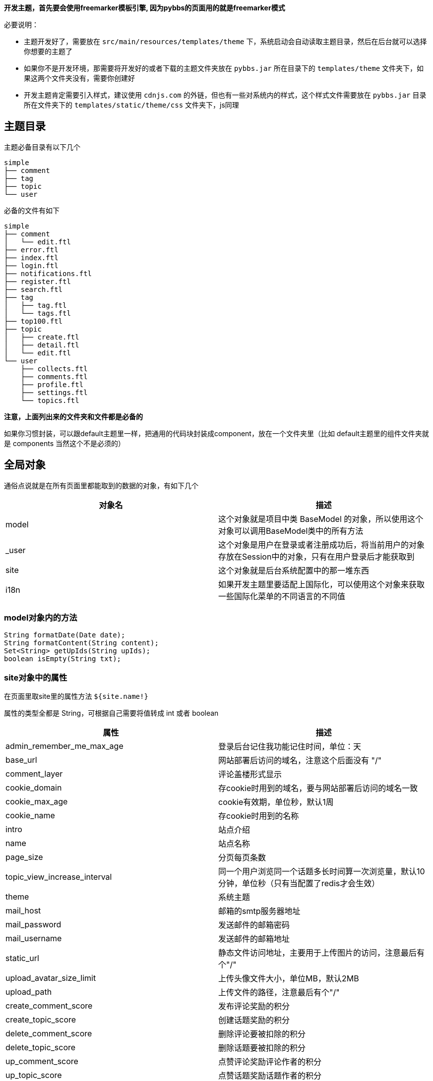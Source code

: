 *开发主题，首先要会使用freemarker模板引擎, 因为pybbs的页面用的就是freemarker模式*

必要说明：

- 主题开发好了，需要放在 `src/main/resources/templates/theme` 下，系统启动会自动读取主题目录，然后在后台就可以选择你想要的主题了
- 如果你不是开发环境，那需要将开发好的或者下载的主题文件夹放在 `pybbs.jar` 所在目录下的 `templates/theme` 文件夹下，如果这两个文件夹没有，需要你创建好
- 开发主题肯定需要引入样式，建议使用 `cdnjs.com` 的外链，但也有一些对系统内的样式，这个样式文件需要放在 `pybbs.jar` 目录所在文件夹下的 `templates/static/theme/css` 文件夹下，js同理

== 主题目录

主题必备目录有以下几个

[source]
----
simple
├── comment
├── tag
├── topic
└── user
----

必备的文件有如下

[source]
----
simple
├── comment
│   └── edit.ftl
├── error.ftl
├── index.ftl
├── login.ftl
├── notifications.ftl
├── register.ftl
├── search.ftl
├── tag
│   ├── tag.ftl
│   └── tags.ftl
├── top100.ftl
├── topic
│   ├── create.ftl
│   ├── detail.ftl
│   └── edit.ftl
└── user
    ├── collects.ftl
    ├── comments.ftl
    ├── profile.ftl
    ├── settings.ftl
    └── topics.ftl
----

*注意，上面列出来的文件夹和文件都是必备的*

如果你习惯封装，可以跟default主题里一样，把通用的代码块封装成component，放在一个文件夹里（比如 default主题里的组件文件夹就是 components 当然这个不是必须的）

== 全局对象

通俗点说就是在所有页面里都能取到的数据的对象，有如下几个

|===
| 对象名 | 描述

| model  | 这个对象就是项目中类 BaseModel 的对象，所以使用这个对象可以调用BaseModel类中的所有方法
| _user  | 这个对象是用户在登录或者注册成功后，将当前用户的对象存放在Session中的对象，只有在用户登录后才能获取到
| site   | 这个对象就是后台系统配置中的那一堆东西
| i18n   | 如果开发主题里要适配上国际化，可以使用这个对象来获取一些国际化菜单的不同语言的不同值
|===

=== model对象内的方法

[source,java]
----
String formatDate(Date date);
String formatContent(String content);
Set<String> getUpIds(String upIds);
boolean isEmpty(String txt);
----

=== site对象中的属性

在页面里取site里的属性方法 `${site.name!}`

属性的类型全都是 String，可根据自己需要将值转成 int 或者 boolean

|===
| 属性                         | 描述

| admin_remember_me_max_age    | 登录后台记住我功能记住时间，单位：天
| base_url                     | 网站部署后访问的域名，注意这个后面没有 "/"
| comment_layer                | 评论盖楼形式显示
| cookie_domain                | 存cookie时用到的域名，要与网站部署后访问的域名一致
| cookie_max_age               | cookie有效期，单位秒，默认1周
| cookie_name                  | 存cookie时用到的名称
| intro                        | 站点介绍
| name                         | 站点名称
| page_size                    | 分页每页条数
| topic_view_increase_interval | 同一个用户浏览同一个话题多长时间算一次浏览量，默认10分钟，单位秒（只有当配置了redis才会生效）
| theme                        | 系统主题
| mail_host                    | 邮箱的smtp服务器地址
| mail_password                | 发送邮件的邮箱密码
| mail_username                | 发送邮件的邮箱地址
| static_url                   | 静态文件访问地址，主要用于上传图片的访问，注意最后有个"/"
| upload_avatar_size_limit     | 上传头像文件大小，单位MB，默认2MB
| upload_path                  | 上传文件的路径，注意最后有个"/"
| create_comment_score         | 发布评论奖励的积分
| create_topic_score           | 创建话题奖励的积分
| delete_comment_score         | 删除评论要被扣除的积分
| delete_topic_score           | 删除话题要被扣除的积分
| up_comment_score             | 点赞评论奖励评论作者的积分
| up_topic_score               | 点赞话题奖励话题作者的积分
| redis_host                   | redis服务host地址
| redis_port                   | redis服务端口（默认: 6379）
| redis_password               | redis服务密码
| redis_timeout                | 网站连接redis服务超时时间，单位毫秒
| redis_database               | 网站连接redis服务的哪个数据库，默认0号数据库，取值范围0-15
| redis_ssl                    | redis服务是否开启认证连接
| elasticsearch_host           | elasticsearch服务的地址
| elasticsearch_port           | elasticsearch服务的http端口
| elasticsearch_index          | 索引的名字
| search                       | 是否开启搜索功能（如果开启，需要额外启动一个ES服务，并填好ES相关的配置）
| oauth_github_client_id       | Github登录配置项ClientId
| oauth_github_client_secret   | Github登录配置项ClientSecret
| oauth_github_callback_url    | Github登录配置项回调地址
| websocket                    | 是否开启websocket功能
| websocket_host               | websocket服务的主机名，这个跟cookie的域名设置成一样的就可以了
| websocket_port               | websocket服务的端口，不能跟论坛服务端口一样，其它随便设置
|===

=== i18n对象中的属性

在页面中获取的方法是 `${i18n.getMessage("index")}`

|===
| 属性                    | 描述

| index                   | 首页
| tag                     | 标签
| search                  | 搜索
| login                   | 登录
| github_login            | Github登录
| register                | 注册
| notification            | 通知
| setting                 | 设置
| logout                  | 登出
| welcome                 | 欢迎您
| admin.dashboard         | 仪表盘
| admin.topics            | 话题列表
| admin.comments          | 评论列表
| admin.tags              | 标签列表
| admin.users             | 用户列表
| admin.permission_config | 权限中心
| admin.admin_users       | 后台用户列表
| admin.roles             | 角色列表
| admin.permissions       | 权限列表
| admin.system_config     | 系统设置
|===

== Freemarker自定义标签

pybbs提供了如下几个自定义标签

|===
| 标签名             | 描述           | 参数                       | 返回的对象(类型)

| tag_topics         | 话题列表       | pageNo, tab                | page(Page<Map<String, Object>>)
| tag_other_topic    | 作者其它话题   | userId, topicId, limit     | topics(List<Topic>)
| tag_notifications  | 通知列表       | userId, read, limit        | notifications(List<Map<String, Object>>)
| tag_score          | 积分排行       | limit                      | users(List<User>)
| tag_search         | 搜索结果列表   | keyword, pageNo            | page(Page<Map<String, Object>>)
| tag_tags           | 标签列表       | pageNo, pageSize           | page(Page<Tag>)
| tag_user_topics    | 用户的话题列表 | username, pageNo, pageSize | topics(Page<Map<String, Object>>)
| tag_user_comments  | 用户的评论列表 | username, pageNo, pageSize | comments(Page<Map<String, Object>>)
| tag_user_collects  | 用户的收藏列表 | username, pageNo, pageSize | collects(Page<Map<String, Object>>)
| tag_topic_comments | 话题的评论列表 | topicId                    | comments(List<CommentsByTopic>)
|===

在标签返回对象里有一些不是定义的model里的对象，而是Map封装的对象，这些map里都有啥呢？

=== 标签 tag_topics 对象中的Map包含的字段

- Topic t.*: Topic对象里的所有字段
- username: 用户名
- avatar: 用户头像

=== 标签 tag_notifications 对象中的Map包含的字段

- Notification n.*: Notification对象里的所有字段
- username: 用户名
- avatar: 用户头像
- title: 话题标题
- topicId: 话题ID

=== 标签 tag_search 对象中的Map包含的字段

- id: 话题ID
- title: 话题标题
- content: 话题内容

=== 标签 tag_user_topics 对象中的Map包含的字段

- Topic t.*: Topic对象里的所有字段
- username: 用户名
- avatar: 用户头像

=== 标签 tag_user_comments 对象中的Map包含的字段

- Comment c.*: Comment对象里的所有字段
- topicUsername: 话题的用户名
- commentUsername: 话题的用户名
- title: 话题标题
- topicId: 话题ID

=== 标签 tag_user_collects 对象中的Map包含的字段

- Topic t.*: Topic对象里的所有字段
- username: 用户名
- avatar: 用户头像

== 自定义标签使用

自定义标签用法很简单，不会用的话，可以参考已经存在的主题里的用法，下面说一下首页的 tag_topics 标签的用法

[source,html]
----
<@tag_topics pageNo=pageNo tab=tab>
  // tag_topics 里的两个参数都是从controller里传过来的
  // 在标签内部就可以拿到自定义标签返回的对象了，比如这个标签返回的就一个page对象
  <#list page.records as topic>
    <p>${topic.title}</p>
  </#list>
</@tag_topics>
----

至于标签里返回的对象都是什么东西，下面介绍，先说说每个路由渲染的页面里都能取出什么东西吧

== 路由渲染可获取对象

|===
| 地址                      | 类名              | 参数             | 放在model中对象                                       | 渲染视图文件名

| /                         | IndexController   | tab, pageNo      | tab, active, pageNo                                   | index.ftl
| /top100                   | IndexController   |                  |                                                       | top100.ftl
| /settings                 | IndexController   |                  | user                                                  | user/settings.ftl
| /tags                     | IndexController   | pageNo           | pageNo                                                | tag/tags.ftl
| /login                    | IndexController   |                  |                                                       | login.ftl
| /register                 | IndexController   |                  |                                                       | register.ftl
| /notifications            | IndexController   |                  |                                                       | notifications.ftl
| /logout                   | IndexController   |                  |                                                       | 重定向到首页
| /search                   | IndexController   | pageNo, keyword  | pageNo, keyword                                       | search.ftl
| /changeLanguage           | IndexController   | lang: zh, cn     |                                                       | 重定向到之前页面首页
| /active                   | IndexController   | email, code      |                                                       | 激活成功后重定向到
| /user/{username}          | UserController    | username         | githubLogin, user, username, oAuthUsers, collectCount | user/profile.ftl
| /user/{username}/topics   | UserController    | username, pageNo | username, pageNo                                      | user/topics.ftl
| /user/{username}/comments | UserController    | username, pageNo | username, pageNo                                      | user/comments.ftl
| /user/{username}/collects | UserController    | username, pageNo | username, pageNo                                      | user/collects.ftl
| /topic/{id}               | TopicController   | id               | collect, topic, tags, topicUser, collects             | topic/detail.ftl
| /topic/create             | TopicController   | tag              | tag                                                   | topic/create.ftl
| /topic/edit/{id}          | TopicController   | id               | topic, tags                                           | topic/edit.ftl
| /topic/tag/{name}         | TopicController   | name             | tag, page                                             | tag/tag.ftl
| /comment/edit/{id}        | CommentController | id               | comment, topic                                        | comment/edit.ftl
| /common/captcha           | CommonController  |                  |                                                       | 响应的是一张图片验证码的流
| /oauth/redirect/{platform} | OAuthController   |                  |                                                       | 重定向到指定的平台授权页面，授权完成自动回调。目前支持的平台有：github、gitee、weibo、oschina和wechat
|===

== 对象包含的字段

=== 分页对象 Page

这个对象是Mybatis-Plus里封装的，常用字段有以下几个

- List records: 查询出来的列表放在这个里面，类型是个List
- long current: 当前是第几页，从1开始
- long total: 总条数
- long pages: 总页数
- long size: 每页显示条数

=== 用户对象 User

[source,java]
----
private Integer id;
private String username;
private String telegramName;
private String avatar;
private String password;
private String email;
// 个人网站
private String website;
// 个人简介
private String bio;
private Integer score;
private Date inTime;
private String token;
// 有消息通知是否通过邮箱收取
private Boolean emailNotification;
// 帐号的激活状态
private Boolean active;
----

=== 话题对象 Topic

[source,java]
----
private Integer id;
private String title;
private String content;
private Date inTime;
private Date modifyTime;
private Integer userId;
// 评论数
private Integer commentCount;
// 收藏数
private Integer collectCount;
// 浏览数
private Integer view;
// 置顶
private Boolean top;
// 加精
private Boolean good;
// 点赞用户的id英文,隔开的，要计算被多少人点赞过，可以通过英文,分隔这个字符串计算数量
private String upIds;
----

=== 评论对象 Comment

[source,java]
----
private Integer id;
private Integer topicId;
private Integer userId;
private String content;
private Date inTime;
private Integer commentId;
// 点赞用户的id
private String upIds;
----

=== 评论(盖楼)对象 CommentsByTopic

[source,java]
----
// 话题下面的评论列表单个对象的数据结构
public class CommentsByTopic extends Comment implements Serializable {

  private String username;
  private String avatar;
  // 评论的层级，直接评论话题的，layer即为0，如果回复了评论的，则当前回复的layer为评论对象的layer+1
  private Integer layer;
}
----

=== 通知对象 Notification

[source,java]
----
private Integer id;
private Integer topicId;
private Integer userId;
// 通知对象ID
private Integer targetUserId;
// 动作: REPLY, COMMENT, COLLECT, TOPIC_UP, COMMENT_UP
private String action;
private Date inTime;
private String content;
// 是否已读
private Boolean read;
----

=== 授权登录对象 OAuthUser

[source,java]
----
private Integer id;
// oauth帐号的id
private Integer oauthId;
// 帐号类型，GITHUB, QQ, WECHAT, WEIBO 等
private String type;
// oauth帐号的登录名
private String login;
private String accessToken;
private Date inTime;
// 个人简介
private String bio;
private String email;
// 本地用户的id
private Integer userId;
----


